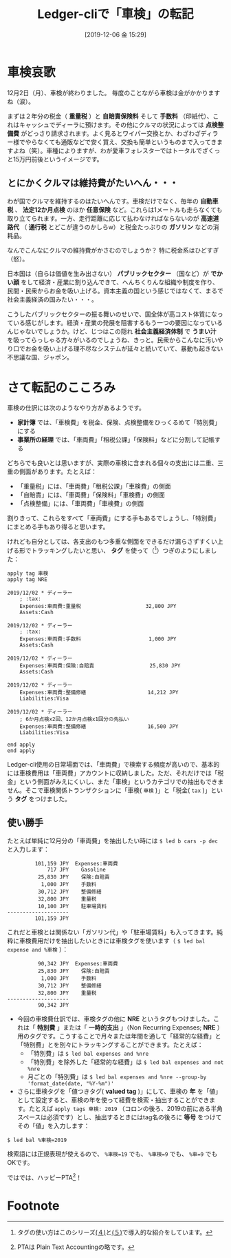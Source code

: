 #+title: Ledger-cliで「車検」の転記
#+date: [2019-12-06 金 15:29]

#+hugo_base_dir: ~/blog-peace/hugo-site/
#+hugo_section: posts
#+options: toc:nil num:nil author:nil
#+link: file file+sys:../static/
#+draft: false

* 車検哀歌
12月2日（月）、車検が終わりました。
毎度のことながら車検は金がかかりますね（涙）。

#+caption: 
#+ATTR_HTML: width 10 px
#+ATTR_ORG: width 10 Px
[[file:tiny-tenta.jpg]]

まずは２年分の税金（ *重量税* ）と *自賠責保険料* そして *手数料* （印紙代）、これはキャッシュでディーラに預けます。その他にクルマの状況によっては *点検整備費* がどっさり請求されます。よく見るとワイパー交換とか、わざわざディラー様でやらなくても通販などで安く買え、交換も簡単というものまで入ってきますよね（笑）。車種によりますが、わが愛車フォレスターではトータルでざくっと15万円前後というイメージです。

** とにかくクルマは維持費がたいへん・・・
わが国でクルマを維持するのはたいへんです。車検だけでなく、毎年の *自動車税* 、 *法定12か月点検* のほか *任意保険* など。これらは1メートルも走らなくても取り立てられます。一方、走行距離に応じて払わなければならないのが *高速道路代* （ *通行税* とどこが違うのかしらw）と税金たっぷりの *ガソリン* などの消耗品。

なんでこんなにクルマの維持費がかさむのでしょうか？ 特に税金系はひどすぎ（怒）。

日本国は（自らは価値を生み出さない） *パブリックセクター* （国など）が *でかい顔* をして経済・産業に割り込んできて、へんちくりんな組織や制度を作り、民間・民衆からお金を吸い上げる。資本主義の国という感じではなくて、まるで社会主義経済の国みたい・・・。

こうしたパブリックセクターの振る舞いのせいで、国全体が高コスト体質になっている感じがします。経済・産業の発展を阻害するもう一つの要因になっているんじゃないでしょうか。けど、じつはこの隠れ *社会主義経済体制* で *うまい汁* を吸ってらっしゃる方々がいるのでしょうね、きっと。民衆からこんなに汚いやり口でお金を吸い上げる理不尽なシステムが延々と続いていて、暴動も起きない不思議な国、ジャポン。


* さて転記のこころみ

車検の仕訳には次のようなやり方があるようです。
- *家計簿* では、「車検費」を税金、保険、点検整備をひっくるめて「特別費」にする
- *事業所の経理* では、「車両費」「租税公課」「保険料」などに分割して記帳する

どちらでも良いとは思いますが、実際の車検に含まれる個々の支出には二重、三重の側面があります。たとえば：
- 「重量税」には、「車両費」「租税公課」「車検費」の側面
- 「自賠責」には、「車両費」「保険料」「車検費」の側面
- 「点検整備」には、「車両費」「車検費」の側面

割りきって、これらをすべて「車両費」にする手もあるでしょうし、「特別費」にまとめる手もあり得ると思います。

けれども自分としては、各支出のもつ多重な側面をできるだけ漏らさずすくい上げる形でトラッキングしたいと思い、 *タグ* を使って（[fn:tagging]）つぎのようにしました：
#+begin_src
apply tag 車検
apply tag NRE

2019/12/02 * ディーラー
    ; :tax:
    Expenses:車両費:重量税                     32,800 JPY
    Assets:Cash

2019/12/02 * ディーラー
    ; :tax:
    Expenses:車両費:手数料                      1,000 JPY
    Assets:Cash

2019/12/02 * ディーラー
    Expenses:車両費:保険:自賠責                  25,830 JPY
    Assets:Cash

2019/12/02 * ディーラー
    Expenses:車両費:整備修繕                    14,212 JPY
    Liabilities:Visa

2019/12/02 * ディーラー
    ; 6か月点検x2回、12か月点検x1回分の先払い
    Expenses:車両費:整備修繕                    16,500 JPY
    Liabilities:Visa

end apply
end apply
#+end_src

Ledger-cli使用の日常場面では、「車両費」で検索する頻度が高いので、基本的には車検費用は「車両費」アカウントに収納しました。ただ、それだけでは「税金」という側面がみえにくいし、また「車検」というカテゴリでの抽出もできません。そこで車検関係トランザクションに「車検( =車検= )」と「税金( =tax= )」という *タグ* をつけました。

** 使い勝手
たとえば単純に12月分の「車両費」を抽出したい時には =$ led b cars -p dec= と入力します：
#+begin_src
         101,159 JPY  Expenses:車両費
             717 JPY    Gasoline
          25,830 JPY    保険:自賠責
           1,000 JPY    手数料
          30,712 JPY    整備修繕
          32,800 JPY    重量税
          10,100 JPY    駐車場賃料
--------------------
         101,159 JPY
#+end_src
これだと車検とは関係ない「ガソリン代」や「駐車場賃料」も入ってきます。純粋に車検費用だけを抽出したいときには車検タグを使います（ =$ led bal expense and %車検= ）：
#+begin_src
          90,342 JPY  Expenses:車両費
          25,830 JPY    保険:自賠責
           1,000 JPY    手数料
          30,712 JPY    整備修繕
          32,800 JPY    重量税
--------------------
          90,342 JPY
#+end_src

- 今回の車検費仕訳では、車検タグの他に *NRE* というタグもつけました。これは「 *特別費* 」または「 *一時的支出* 」（Non Recurring Expenses; *NRE* ）用のタグです。こうすることで月々または年間を通して「経常的な経費」と「特別費」とを別々にトラッキングすることができます。たとえば：
  - 「特別費」は =$ led bal expenses and %nre=
  - 「特別費」を除外した「経常的な経費」は =$ led bal expenses and not %nre= 
  - 月ごとの「特別費」は =$ led bal expenses and %nre --group-by 'format_date(date, "%Y-%m")'=

- さらに車検タグを「値つきタグ( *valued tag* )」にして、車検の *年* を「値」として設定すると、車検の年を使って経費を検索・抽出することができます。たとえば =apply tags 車検: 2019= （コロンの後ろ、2019の前にある半角スペースは必須です）とし、抽出するときにはtag名の後ろに *等号* をつけてその「値」を入力します：
#+begin_src shell
$ led bal %車検=2019
#+end_src
検索語には正規表現が使えるので、 =%車検=19= でも、 =%車検=9= でも、 =%車=9= でもOKです。

ではでは、ハッピーPTA[fn:pta-what]！

* Footnote
[fn:tagging]
タグの使い方はこのシリーズ[[http://org2-wp.kgt-yamy.tk/2019/07/07/post-741/][(４)]]と[[http://org2-wp.kgt-yamy.tk/2019/07/21/post-750/][(５)]]で導入的な紹介をしています。
[fn:pta-what]
PTAは Plain Text Accountingの略です。


# Local Variables:
# eval: (org-hugo-auto-export-mode)
# End:
